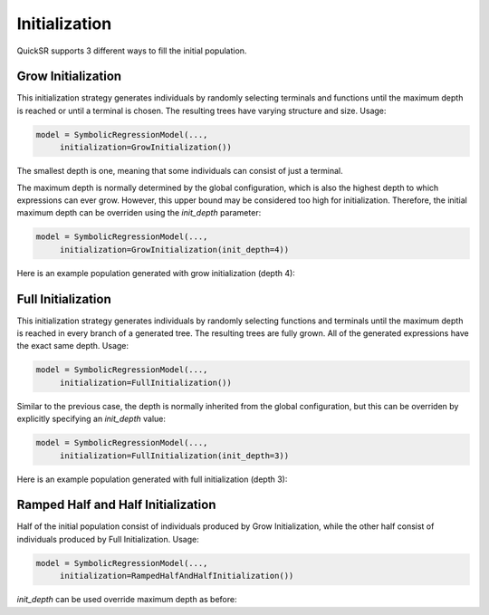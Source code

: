 Initialization
==============

.. _initialization:

QuickSR supports 3 different ways to fill the initial population.

Grow Initialization
-------------------

This initialization strategy generates individuals by randomly selecting terminals and functions
until the maximum depth is reached or until a terminal is chosen. The resulting trees have varying 
structure and size. Usage:

.. code-block:: python3

   model = SymbolicRegressionModel(...,
        initialization=GrowInitialization())

The smallest depth is one, meaning that some individuals can consist of just a terminal.

The maximum depth is normally determined by the global configuration, which is also the highest depth
to which expressions can ever grow. However, this upper bound may be considered too high for 
initialization. Therefore, the initial maximum depth can be overriden using the `init_depth` parameter:

.. code-block:: python3

   model = SymbolicRegressionModel(...,
        initialization=GrowInitialization(init_depth=4))

Here is an example population generated with grow initialization (depth 4):

.. image:: initialization/grow-initialization.drawio.png

Full Initialization
-------------------

This initialization strategy generates individuals by randomly selecting functions and terminals
until the maximum depth is reached in every branch of a generated tree. The resulting trees are 
fully grown. All of the generated expressions have the exact same depth. Usage:

.. code-block:: python3

   model = SymbolicRegressionModel(...,
        initialization=FullInitialization())

Similar to the previous case, the depth is normally inherited from the global configuration,
but this can be overriden by explicitly specifying an `init_depth` value:

.. code-block:: python3

   model = SymbolicRegressionModel(...,
        initialization=FullInitialization(init_depth=3))

Here is an example population generated with full initialization (depth 3):

.. image:: initialization/full-initialization.drawio.png

Ramped Half and Half Initialization
-----------------------------------

Half of the initial population consist of individuals produced by Grow Initialization,
while the other half consist of individuals produced by Full Initialization. Usage:

.. code-block:: python3

   model = SymbolicRegressionModel(...,
        initialization=RampedHalfAndHalfInitialization())

`init_depth` can be used override maximum depth as before: